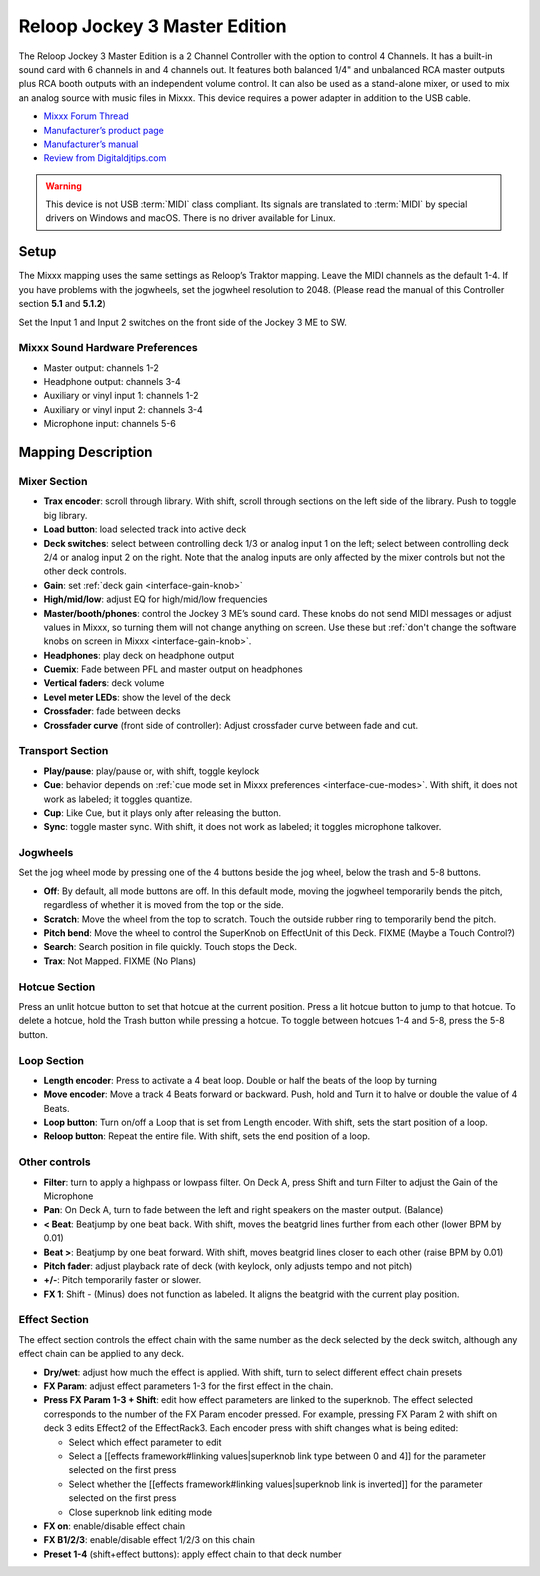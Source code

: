 Reloop Jockey 3 Master Edition
==============================

The Reloop Jockey 3 Master Edition is a 2 Channel Controller with the option to
control 4 Channels. It has a built-in sound card with 6 channels in and 4
channels out. It features both balanced 1/4" and unbalanced RCA master outputs
plus RCA booth outputs with an independent volume control. It can also be used
as a stand-alone mixer, or used to mix an analog source with music files in
Mixxx. This device requires a power adapter in addition to the USB cable.

-  `Mixxx Forum Thread <https://mixxx.discourse.group/t/create-a-mapping-for-reloop-jockey-3-me/13703>`__
-  `Manufacturer’s product page <https://www.reloop.com/reloop-jockey-3-me-1114>`__
-  `Manufacturer’s manual <http://www.reloop.com/media/catalog/product/pdf/2/2/4/224649_Reloop_IM.pdf>`__
-  `Review from Digitaldjtips.com <http://www.digitaldjtips.com/2011/05/review-video-reloop-jockey-iii-me-controller/2/>`__

.. versionadded:: 2.1

.. warning::
   This device is not USB :term:`MIDI` class compliant.
   Its signals are translated to :term:`MIDI` by special drivers on Windows and macOS.
   There is no driver available for Linux.

Setup
-----

The Mixxx mapping uses the same settings as Reloop’s Traktor mapping. Leave the
MIDI channels as the default 1-4. If you have problems with the jogwheels, set
the jogwheel resolution to 2048. (Please read the manual of this Controller
section **5.1** and **5.1.2**)

Set the Input 1 and Input 2 switches on the front side of the Jockey 3 ME to SW.

Mixxx Sound Hardware Preferences
~~~~~~~~~~~~~~~~~~~~~~~~~~~~~~~~

-  Master output: channels 1-2
-  Headphone output: channels 3-4
-  Auxiliary or vinyl input 1: channels 1-2
-  Auxiliary or vinyl input 2: channels 3-4
-  Microphone input: channels 5-6

Mapping Description
-------------------

Mixer Section
~~~~~~~~~~~~~

-  **Trax encoder**: scroll through library. With shift, scroll through sections
   on the left side of the library. Push to toggle big library.
-  **Load button**: load selected track into active deck
-  **Deck switches**: select between controlling deck 1/3 or analog input 1 on
   the left; select between controlling deck 2/4 or analog input 2 on the right.
   Note that the analog inputs are only affected by the mixer controls but not
   the other deck controls.
-  **Gain**: set :ref:`deck gain <interface-gain-knob>`
-  **High/mid/low**: adjust EQ for high/mid/low frequencies
-  **Master/booth/phones**: control the Jockey 3 ME’s sound card. These knobs do
   not send MIDI messages or adjust values in Mixxx, so turning them will not
   change anything on screen. Use these but :ref:`don't change the software knobs on screen in
   Mixxx <interface-gain-knob>`.
-  **Headphones**: play deck on headphone output
-  **Cuemix**: Fade between PFL and master output on headphones
-  **Vertical faders**: deck volume
-  **Level meter LEDs**: show the level of the deck
-  **Crossfader**: fade between decks
-  **Crossfader curve** (front side of controller): Adjust crossfader curve
   between fade and cut.

Transport Section
~~~~~~~~~~~~~~~~~

-  **Play/pause**: play/pause or, with shift, toggle keylock
-  **Cue**: behavior depends on :ref:`cue mode set in Mixxx preferences <interface-cue-modes>`.
   With shift, it does not work as labeled; it toggles quantize.
-  **Cup**: Like Cue, but it plays only after releasing the button.
-  **Sync**: toggle master sync. With shift, it does not work as labeled; it
   toggles microphone talkover.

Jogwheels
~~~~~~~~~

Set the jog wheel mode by pressing one of the 4 buttons beside the jog wheel,
below the trash and 5-8 buttons.

-  **Off**: By default, all mode buttons are off. In this default mode, moving
   the jogwheel temporarily bends the pitch, regardless of whether it is moved
   from the top or the side.
-  **Scratch**: Move the wheel from the top to scratch. Touch the outside rubber
   ring to temporarily bend the pitch.
-  **Pitch bend**: Move the wheel to control the SuperKnob on EffectUnit of this
   Deck. FIXME (Maybe a Touch Control?)
-  **Search**: Search position in file quickly. Touch stops the Deck.
-  **Trax**: Not Mapped. FIXME (No Plans)

Hotcue Section
~~~~~~~~~~~~~~

Press an unlit hotcue button to set that hotcue at the current position. Press a
lit hotcue button to jump to that hotcue. To delete a hotcue, hold the Trash
button while pressing a hotcue. To toggle between hotcues 1-4 and 5-8, press the
5-8 button.

Loop Section
~~~~~~~~~~~~

-  **Length encoder**: Press to activate a 4 beat loop. Double or half the beats
   of the loop by turning
-  **Move encoder**: Move a track 4 Beats forward or backward. Push, hold and
   Turn it to halve or double the value of 4 Beats.
-  **Loop button**: Turn on/off a Loop that is set from Length encoder. With
   shift, sets the start position of a loop.
-  **Reloop button**: Repeat the entire file. With shift, sets the end position
   of a loop.

Other controls
~~~~~~~~~~~~~~

-  **Filter**: turn to apply a highpass or lowpass filter. On Deck A, press
   Shift and turn Filter to adjust the Gain of the Microphone
-  **Pan**: On Deck A, turn to fade between the left and right speakers on the
   master output. (Balance)
-  **< Beat**: Beatjump by one beat back. With shift, moves the beatgrid lines
   further from each other (lower BPM by 0.01)
-  **Beat >**: Beatjump by one beat forward. With shift, moves beatgrid lines
   closer to each other (raise BPM by 0.01)
-  **Pitch fader**: adjust playback rate of deck (with keylock, only adjusts
   tempo and not pitch)
-  **+/-**: Pitch temporarily faster or slower.
-  **FX 1**: Shift - (Minus) does not function as labeled. It aligns the
   beatgrid with the current play position.

Effect Section
~~~~~~~~~~~~~~

The effect section controls the effect chain with the same number as the deck
selected by the deck switch, although any effect chain can be applied to any
deck.

-  **Dry/wet**: adjust how much the effect is applied. With shift, turn to
   select different effect chain presets
-  **FX Param**: adjust effect parameters 1-3 for the first effect in the chain.
-  **Press FX Param 1-3 + Shift**: edit how effect parameters are linked to the
   superknob. The effect selected corresponds to the number of the FX Param
   encoder pressed. For example, pressing FX Param 2 with shift on deck 3 edits
   Effect2 of the EffectRack3. Each encoder press with shift changes what is
   being edited:

   -  Select which effect parameter to edit
   -  Select a [[effects framework#linking values|superknob link type between 0
      and 4]] for the parameter selected on the first press
   -  Select whether the [[effects framework#linking values|superknob link is
      inverted]] for the parameter selected on the first press
   -  Close superknob link editing mode

-  **FX on**: enable/disable effect chain
-  **FX B1/2/3**: enable/disable effect 1/2/3 on this chain
-  **Preset 1-4** (shift+effect buttons): apply effect chain to that deck number
